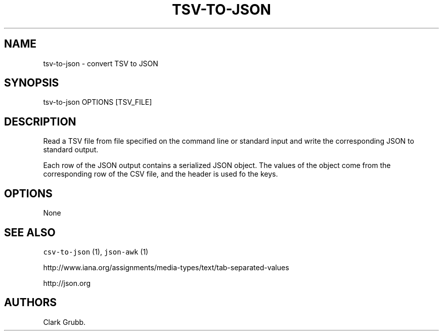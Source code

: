 .TH TSV\-TO\-JSON 1 "June 4, 2013" 
.SH NAME
.PP
tsv\-to\-json \- convert TSV to JSON
.SH SYNOPSIS
.PP
tsv\-to\-json OPTIONS [TSV_FILE]
.SH DESCRIPTION
.PP
Read a TSV file from file specified on the command line or standard
input and write the corresponding JSON to standard output.
.PP
Each row of the JSON output contains a serialized JSON object.
The values of the object come from the corresponding row of the CSV
file, and the header is used fo the keys.
.SH OPTIONS
.PP
None
.SH SEE ALSO
.PP
\f[C]csv\-to\-json\f[] (1), \f[C]json\-awk\f[] (1)
.PP
http://www.iana.org/assignments/media\-types/text/tab\-separated\-values
.PP
http://json.org
.SH AUTHORS
Clark Grubb.
